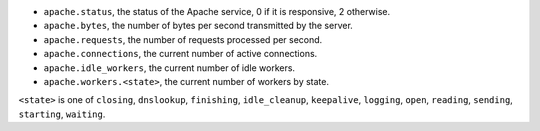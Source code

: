 .. _Apache_metrics:

* ``apache.status``, the status of the Apache service, 0 if it is responsive, 2
  otherwise.
* ``apache.bytes``, the number of bytes per second transmitted by the server.
* ``apache.requests``, the number of requests processed per second.
* ``apache.connections``, the current number of active connections.
* ``apache.idle_workers``, the current number of idle workers.
* ``apache.workers.<state>``, the current number of workers by state.

``<state>`` is one of ``closing``, ``dnslookup``, ``finishing``,
``idle_cleanup``, ``keepalive``, ``logging``, ``open``, ``reading``,
``sending``, ``starting``, ``waiting``.
